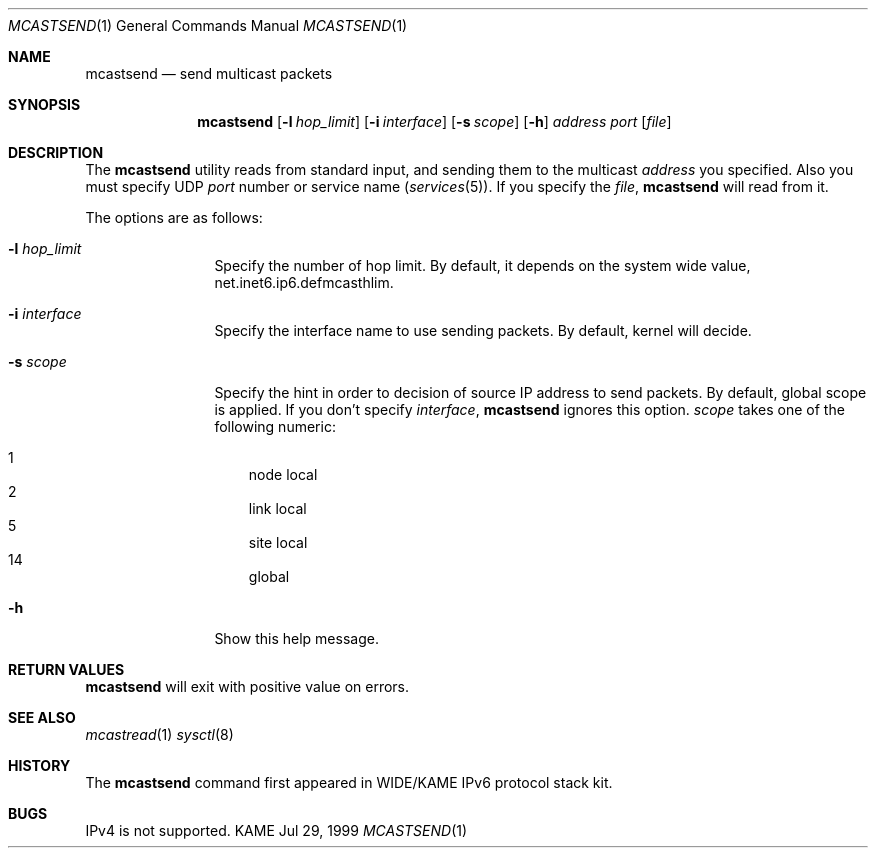.\" Copyright (C) 1995, 1996, 1997, 1998, and 1999 WIDE Project.
.\" All rights reserved.
.\" 
.\" Redistribution and use in source and binary forms, with or without
.\" modification, are permitted provided that the following conditions
.\" are met:
.\" 1. Redistributions of source code must retain the above copyright
.\"    notice, this list of conditions and the following disclaimer.
.\" 2. Redistributions in binary form must reproduce the above copyright
.\"    notice, this list of conditions and the following disclaimer in the
.\"    documentation and/or other materials provided with the distribution.
.\" 3. Neither the name of the project nor the names of its contributors
.\"    may be used to endorse or promote products derived from this software
.\"    without specific prior written permission.
.\" 
.\" THIS SOFTWARE IS PROVIDED BY THE PROJECT AND CONTRIBUTORS ``AS IS'' AND
.\" ANY EXPRESS OR IMPLIED WARRANTIES, INCLUDING, BUT NOT LIMITED TO, THE
.\" IMPLIED WARRANTIES OF MERCHANTABILITY AND FITNESS FOR A PARTICULAR PURPOSE
.\" ARE DISCLAIMED.  IN NO EVENT SHALL THE PROJECT OR CONTRIBUTORS BE LIABLE
.\" FOR ANY DIRECT, INDIRECT, INCIDENTAL, SPECIAL, EXEMPLARY, OR CONSEQUENTIAL
.\" DAMAGES (INCLUDING, BUT NOT LIMITED TO, PROCUREMENT OF SUBSTITUTE GOODS
.\" OR SERVICES; LOSS OF USE, DATA, OR PROFITS; OR BUSINESS INTERRUPTION)
.\" HOWEVER CAUSED AND ON ANY THEORY OF LIABILITY, WHETHER IN CONTRACT, STRICT
.\" LIABILITY, OR TORT (INCLUDING NEGLIGENCE OR OTHERWISE) ARISING IN ANY WAY
.\" OUT OF THE USE OF THIS SOFTWARE, EVEN IF ADVISED OF THE POSSIBILITY OF
.\" SUCH DAMAGE.
.\"
.Dd Jul 29, 1999
.Dt MCASTSEND 1
.Os KAME
.\"
.Sh NAME
.Nm mcastsend
.Nd send multicast packets
.\"
.Sh SYNOPSIS
.Nm mcastsend
.Op Fl l Ar hop_limit
.Op Fl i Ar interface
.Op Fl s Ar scope
.Op Fl h
.Ar address
.Ar port
.Op Ar file
.\"
.Sh DESCRIPTION
The 
.Nm
utility reads from standard input,
and sending them to the multicast
.Ar address
you specified.
Also you must specify UDP
.Ar port
number or service name
.Pq Xr services 5 .
If you specify the
.Ar file ,
.Nm
will read from it.
.Pp
The options are as follows:
.Bl -tag -width Fl
.It Fl l Ar hop_limit
Specify the number of hop limit.
By default, it depends on the system wide value,
net.inet6.ip6.defmcasthlim.
.It Fl i Ar interface
Specify the interface name to use sending packets.
By default, kernel will decide. 
.It Fl s Ar scope
Specify the hint in order to decision of source IP address to send packets.
By default, global scope is applied.
If you don't specify
.Ar interface ,
.Nm
ignores this option.
.Ar scope
takes one of the following numeric:

.Bl -tag -width "14 " -compact
.It 1	node local
.It 2	link local
.It 5	site local
.It 14	global
.El
.It Fl h
Show this help message.
.El
.\"
.Sh RETURN VALUES
.Nm
will exit with positive value on errors.
.\"
.Sh SEE ALSO
.Xr mcastread 1
.Xr sysctl 8
.\"
.Sh HISTORY
The
.Nm
command first appeared in WIDE/KAME IPv6 protocol stack kit.
.\"
.Sh BUGS
IPv4 is not supported.
